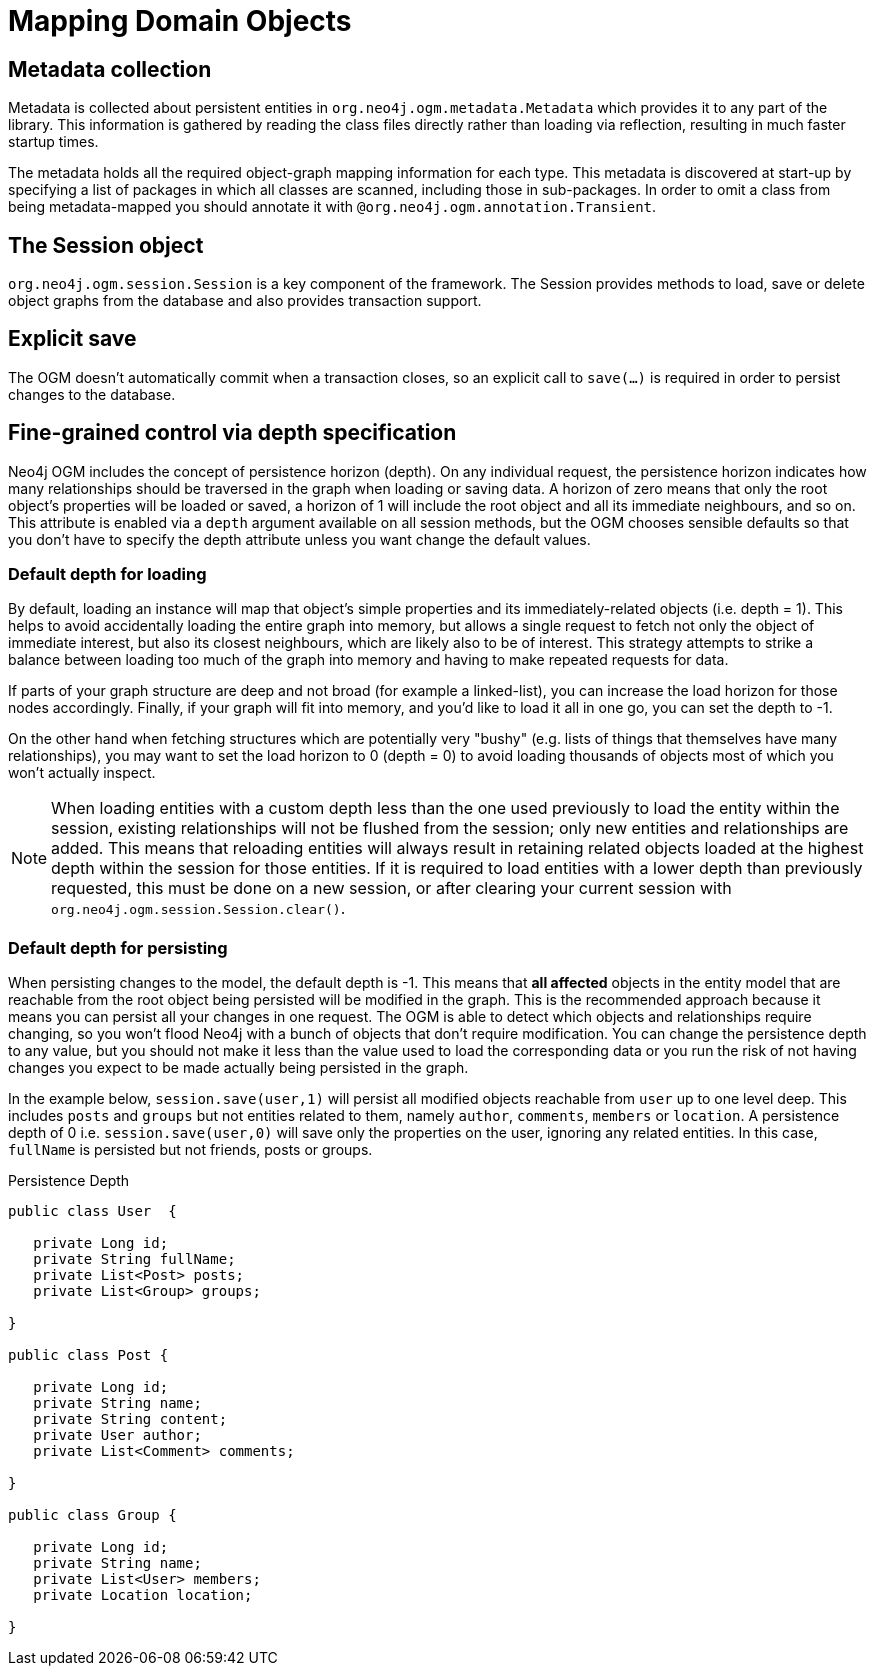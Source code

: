 [[reference-programming-model_mapping]]
= Mapping Domain Objects


== Metadata collection

Metadata is collected about persistent entities in `org.neo4j.ogm.metadata.Metadata` which provides it to any part of the library.
This information is gathered by reading the class files directly rather than loading via reflection, resulting in much faster startup times.

The metadata holds all the required object-graph mapping information for each type.
This metadata is discovered at start-up by specifying a list of packages in which all classes are scanned, including those in sub-packages.
In order to omit a class from being metadata-mapped you should annotate it with `@org.neo4j.ogm.annotation.Transient`.


== The Session object

`org.neo4j.ogm.session.Session` is a key component of the framework.
The Session provides methods to load, save or delete object graphs from the database and also provides transaction support.


== Explicit save

The OGM doesn't automatically commit when a transaction closes, so an explicit call to `save(...)` is required in order to persist changes to the database.


== Fine-grained control via depth specification

Neo4j OGM includes the concept of persistence horizon (depth).
On any individual request, the persistence horizon indicates how many relationships should be traversed in the graph when loading or saving data.
A horizon of zero means that only the root object's properties will be loaded or saved, a horizon of 1 will include the root object and all its immediate neighbours, and so on.
This attribute is enabled via a `depth` argument available on all session methods, but the OGM chooses sensible defaults so that you don't have to specify the depth attribute unless you want change the default values.


=== Default depth for loading

By default, loading an instance will map that object's simple properties and its immediately-related objects (i.e. depth = 1).
This helps to avoid accidentally loading the entire graph into memory, but allows a single request to fetch not only the object of immediate interest, but also its closest neighbours, which are likely also to be of interest.
This strategy attempts to strike a balance between loading too much of the graph into memory and having to make repeated requests for data.

If parts of your graph structure are deep and not broad (for example a linked-list), you can increase the load horizon for those nodes accordingly.
Finally, if your graph will fit into memory, and you'd like to load it all in one go, you can set the depth to -1.

On the other hand when fetching structures which are potentially very "bushy" (e.g. lists of things that themselves have many relationships), you may want to set the load horizon to 0 (depth = 0) to avoid loading thousands of objects most of which you won't actually inspect.

[NOTE]
====
When loading entities with a custom depth less than the one used previously to load the entity within the session, existing relationships will not be flushed from the session; only new entities and relationships are added.
This means that reloading entities will always result in retaining related objects loaded at the highest depth within the session for those entities.
If it is required to load entities with a lower depth than previously requested, this must be done on a new session, or after clearing your current session with `org.neo4j.ogm.session.Session.clear()`.
====


=== Default depth for persisting

When persisting changes to the model, the default depth is -1.
This means that *all affected* objects in the entity model that are reachable from the root object being persisted will be modified in the graph.
This is the recommended approach because it means you can persist all your changes in one request.
The OGM is able to detect which objects and relationships require changing, so you won't flood Neo4j with a bunch of objects that don't require modification.
You can change the persistence depth to any value, but you should not make it less than the value used to load the corresponding data or you run the risk of not having changes you expect to be made actually being persisted in the graph.

In the example below, `session.save(user,1)` will persist all modified objects reachable from `user` up to one level deep.
This includes `posts` and `groups` but not entities related to them, namely `author`, `comments`, `members` or `location`.
A persistence depth of 0 i.e. `session.save(user,0)` will save only the properties on the user, ignoring any related entities.
In this case, `fullName` is persisted but not friends, posts or groups.


.Persistence Depth
[source, java]
----
public class User  {

   private Long id;
   private String fullName;
   private List<Post> posts;
   private List<Group> groups;

}

public class Post {

   private Long id;
   private String name;
   private String content;
   private User author;
   private List<Comment> comments;

}

public class Group {

   private Long id;
   private String name;
   private List<User> members;
   private Location location;

}
----
